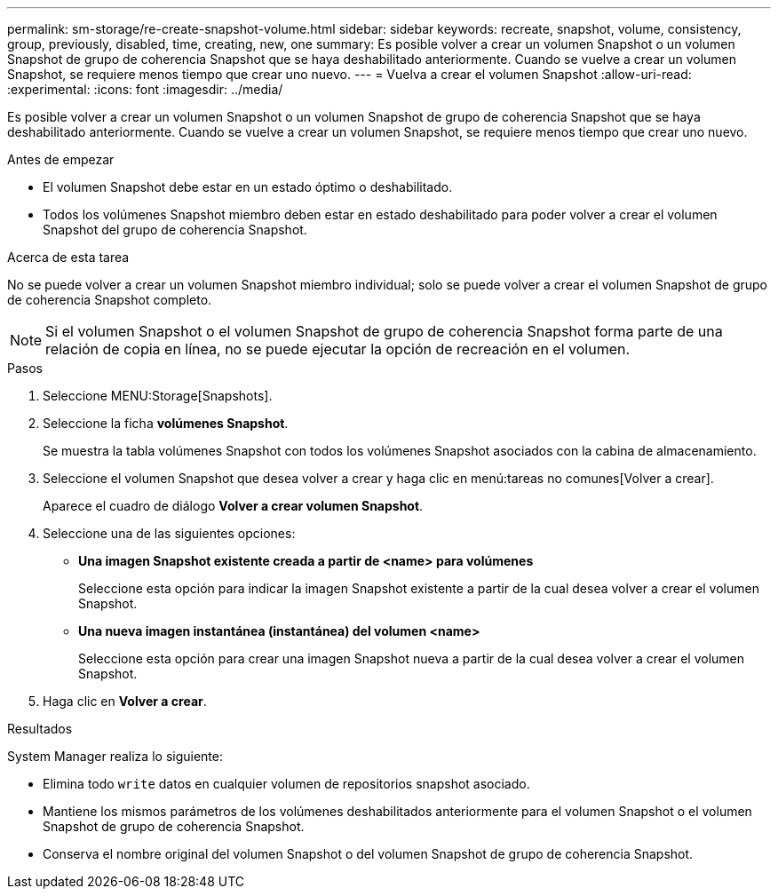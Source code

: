 ---
permalink: sm-storage/re-create-snapshot-volume.html 
sidebar: sidebar 
keywords: recreate, snapshot, volume, consistency, group, previously, disabled, time, creating, new, one 
summary: Es posible volver a crear un volumen Snapshot o un volumen Snapshot de grupo de coherencia Snapshot que se haya deshabilitado anteriormente. Cuando se vuelve a crear un volumen Snapshot, se requiere menos tiempo que crear uno nuevo. 
---
= Vuelva a crear el volumen Snapshot
:allow-uri-read: 
:experimental: 
:icons: font
:imagesdir: ../media/


[role="lead"]
Es posible volver a crear un volumen Snapshot o un volumen Snapshot de grupo de coherencia Snapshot que se haya deshabilitado anteriormente. Cuando se vuelve a crear un volumen Snapshot, se requiere menos tiempo que crear uno nuevo.

.Antes de empezar
* El volumen Snapshot debe estar en un estado óptimo o deshabilitado.
* Todos los volúmenes Snapshot miembro deben estar en estado deshabilitado para poder volver a crear el volumen Snapshot del grupo de coherencia Snapshot.


.Acerca de esta tarea
No se puede volver a crear un volumen Snapshot miembro individual; solo se puede volver a crear el volumen Snapshot de grupo de coherencia Snapshot completo.

[NOTE]
====
Si el volumen Snapshot o el volumen Snapshot de grupo de coherencia Snapshot forma parte de una relación de copia en línea, no se puede ejecutar la opción de recreación en el volumen.

====
.Pasos
. Seleccione MENU:Storage[Snapshots].
. Seleccione la ficha *volúmenes Snapshot*.
+
Se muestra la tabla volúmenes Snapshot con todos los volúmenes Snapshot asociados con la cabina de almacenamiento.

. Seleccione el volumen Snapshot que desea volver a crear y haga clic en menú:tareas no comunes[Volver a crear].
+
Aparece el cuadro de diálogo *Volver a crear volumen Snapshot*.

. Seleccione una de las siguientes opciones:
+
** *Una imagen Snapshot existente creada a partir de <name> para volúmenes*
+
Seleccione esta opción para indicar la imagen Snapshot existente a partir de la cual desea volver a crear el volumen Snapshot.

** *Una nueva imagen instantánea (instantánea) del volumen <name>*
+
Seleccione esta opción para crear una imagen Snapshot nueva a partir de la cual desea volver a crear el volumen Snapshot.



. Haga clic en *Volver a crear*.


.Resultados
System Manager realiza lo siguiente:

* Elimina todo `write` datos en cualquier volumen de repositorios snapshot asociado.
* Mantiene los mismos parámetros de los volúmenes deshabilitados anteriormente para el volumen Snapshot o el volumen Snapshot de grupo de coherencia Snapshot.
* Conserva el nombre original del volumen Snapshot o del volumen Snapshot de grupo de coherencia Snapshot.

